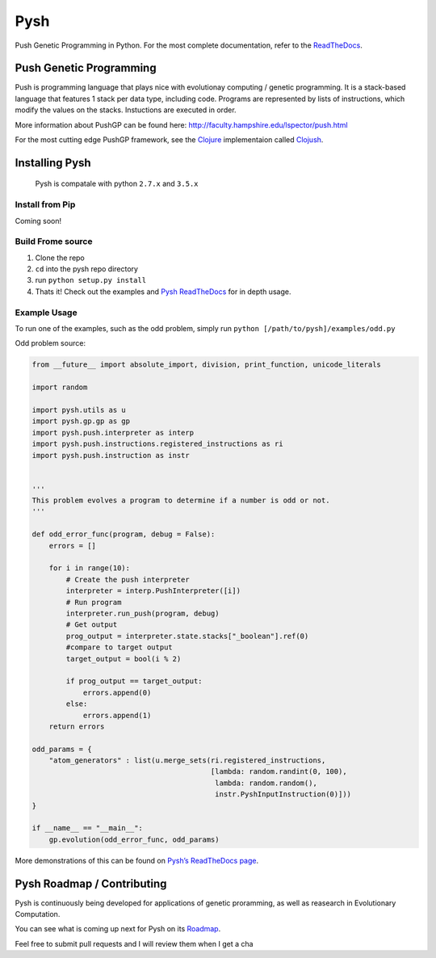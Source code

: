 Pysh
====

Push Genetic Programming in Python. For the most complete documentation,
refer to the `ReadTheDocs`_.

Push Genetic Programming
------------------------

Push is programming language that plays nice with evolutionay computing
/ genetic programming. It is a stack-based language that features 1
stack per data type, including code. Programs are represented by lists
of instructions, which modify the values on the stacks. Instuctions are
executed in order.

More information about PushGP can be found here:
http://faculty.hampshire.edu/lspector/push.html

For the most cutting edge PushGP framework, see the `Clojure`_
implementaion called `Clojush`_.

Installing Pysh
---------------

    Pysh is compatale with python ``2.7.x`` and ``3.5.x``

Install from Pip
~~~~~~~~~~~~~~~~

Coming soon!

Build Frome source
~~~~~~~~~~~~~~~~~~

1. Clone the repo
2. ``cd`` into the pysh repo directory
3. run ``python setup.py install``
4. Thats it! Check out the examples and `Pysh ReadTheDocs`_ for in depth
   usage.

Example Usage
~~~~~~~~~~~~~

To run one of the examples, such as the odd problem, simply run
``python [/path/to/pysh]/examples/odd.py``

Odd problem source:

.. code:: python

    from __future__ import absolute_import, division, print_function, unicode_literals

    import random

    import pysh.utils as u
    import pysh.gp.gp as gp
    import pysh.push.interpreter as interp
    import pysh.push.instructions.registered_instructions as ri
    import pysh.push.instruction as instr


    '''
    This problem evolves a program to determine if a number is odd or not.
    '''

    def odd_error_func(program, debug = False):
        errors = []

        for i in range(10):
            # Create the push interpreter
            interpreter = interp.PushInterpreter([i])
            # Run program           
            interpreter.run_push(program, debug)
            # Get output
            prog_output = interpreter.state.stacks["_boolean"].ref(0)
            #compare to target output
            target_output = bool(i % 2)

            if prog_output == target_output:
                errors.append(0)
            else:
                errors.append(1)
        return errors

    odd_params = {
        "atom_generators" : list(u.merge_sets(ri.registered_instructions,
                                              [lambda: random.randint(0, 100),
                                               lambda: random.random(),
                                               instr.PyshInputInstruction(0)]))
    }

    if __name__ == "__main__":
        gp.evolution(odd_error_func, odd_params)

More demonstrations of this can be found on `Pysh’s ReadTheDocs page`_.

Pysh Roadmap / Contributing
---------------------------

Pysh is continuously being developed for applications of genetic
proramming, as well as reasearch in Evolutionary Computation.

You can see what is coming up next for Pysh on its `Roadmap`_.

Feel free to submit pull requests and I will review them when I get a
cha

.. _ReadTheDocs: http://pysh2.readthedocs.io/en/latest/index.html
.. _Clojure: https://clojure.org/
.. _Clojush: https://github.com/lspector/Clojush
.. _Pysh ReadTheDocs: http://pysh2.readthedocs.io/en/latest/index.html
.. _Pysh’s ReadTheDocs page: http://pysh2.readthedocs.io/en/latest/index.html
.. _Roadmap: https://github.com/erp12/Pysh/projects/1